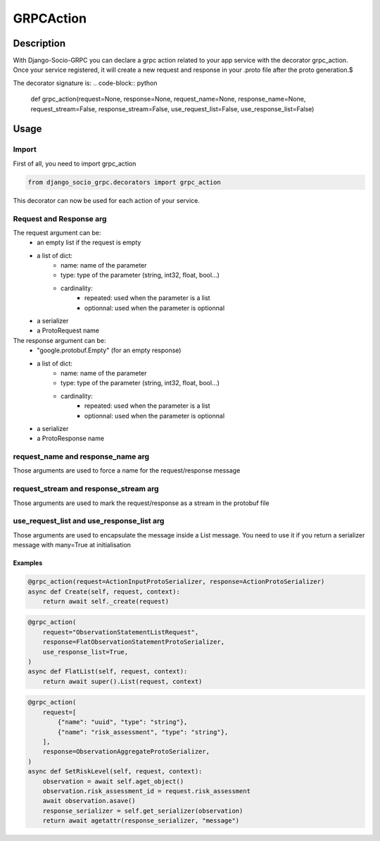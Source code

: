GRPCAction
==========

Description
-----------

With Django-Socio-GRPC you can declare a grpc action related to your app service with the decorator grpc_action. 
Once your service registered, it will create a new request and response in your .proto file after the proto generation.$

The decorator signature is:
.. code-block:: python

    def grpc_action(request=None, response=None, request_name=None, response_name=None, request_stream=False, response_stream=False, use_request_list=False, use_response_list=False)

Usage
-----

======
Import
======

First of all, you need to import grpc_action

.. code-block:: python

    from django_socio_grpc.decorators import grpc_action 

This decorator can now be used for each action of your service.

========================
Request and Response arg
========================

The request argument can be:
    - an empty list if the request is empty
    - a list of dict:
        - name: name of the parameter
        - type: type of the parameter (string, int32, float, bool...)
        - cardinality: 
            - repeated: used when the parameter is a list 
            - optionnal: used when the parameter is optionnal
    - a serializer
    - a ProtoRequest name

The response argument can be:
    - "google.protobuf.Empty" (for an empty response)
    - a list of dict:
        - name: name of the parameter
        - type: type of the parameter (string, int32, float, bool...)
        - cardinality: 
            - repeated: used when the parameter is a list 
            - optionnal: used when the parameter is optionnal
    - a serializer
    - a ProtoResponse name

==================================
request_name and response_name arg
==================================

Those arguments are used to force a name for the request/response message

======================================
request_stream and response_stream arg
======================================

Those arguments are used to mark the request/response as a stream in the protobuf file

==========================================
use_request_list and use_response_list arg
==========================================

Those arguments are used to encapsulate the message inside a List message.
You need to use it if you return a serializer message with many=True at initialisation


Examples
^^^^^^^^

.. code-block:: python

    @grpc_action(request=ActionInputProtoSerializer, response=ActionProtoSerializer)
    async def Create(self, request, context):
        return await self._create(request)

.. code-block:: python

    @grpc_action(
        request="ObservationStatementListRequest",
        response=FlatObservationStatementProtoSerializer,
        use_response_list=True,
    )
    async def FlatList(self, request, context):
        return await super().List(request, context)

.. code-block:: python

    @grpc_action(
        request=[
            {"name": "uuid", "type": "string"},
            {"name": "risk_assessment", "type": "string"},
        ],
        response=ObservationAggregateProtoSerializer,
    )
    async def SetRiskLevel(self, request, context):
        observation = await self.aget_object()
        observation.risk_assessment_id = request.risk_assessment
        await observation.asave()
        response_serializer = self.get_serializer(observation)
        return await agetattr(response_serializer, "message")